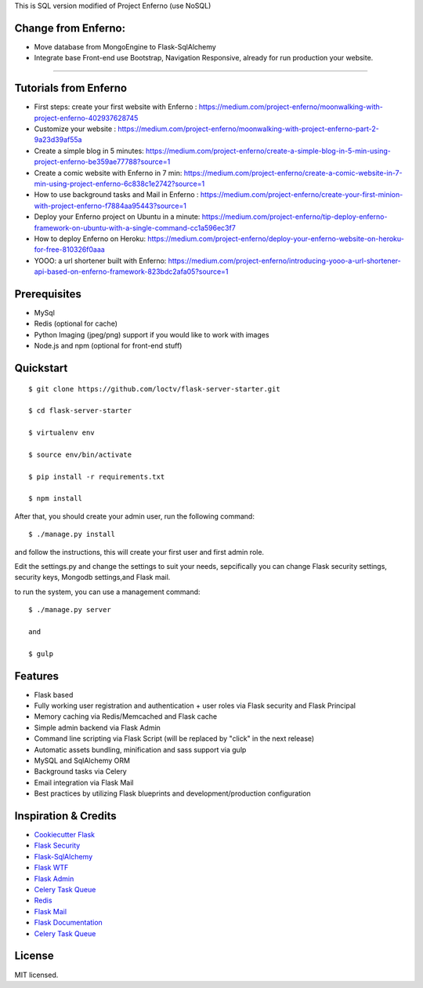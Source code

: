 
This is SQL version modified of Project Enferno (use NoSQL)

Change from Enferno:
-------------------
* Move database from MongoEngine to Flask-SqlAlchemy
* Integrate base Front-end use Bootstrap, Navigation Responsive, already for run production your website.


=========================

Tutorials from Enferno
-------------

* First steps: create your first website with Enferno : https://medium.com/project-enferno/moonwalking-with-project-enferno-402937628745
* Customize your website : https://medium.com/project-enferno/moonwalking-with-project-enferno-part-2-9a23d39af55a
* Create a simple blog in 5 minutes: https://medium.com/project-enferno/create-a-simple-blog-in-5-min-using-project-enferno-be359ae77788?source=1
* Create a comic website with Enferno in 7 min: https://medium.com/project-enferno/create-a-comic-website-in-7-min-using-project-enferno-6c838c1e2742?source=1
* How to use background tasks and Mail in Enferno : https://medium.com/project-enferno/create-your-first-minion-with-project-enferno-f7884aa95443?source=1
* Deploy your Enferno project on Ubuntu in a minute: https://medium.com/project-enferno/tip-deploy-enferno-framework-on-ubuntu-with-a-single-command-cc1a596ec3f7
* How to deploy Enferno on Heroku: https://medium.com/project-enferno/deploy-your-enferno-website-on-heroku-for-free-810326f0aaa
* YOOO: a url shortener built with Enferno: https://medium.com/project-enferno/introducing-yooo-a-url-shortener-api-based-on-enferno-framework-823bdc2afa05?source=1


Prerequisites
-------------

* MySql
* Redis (optional for cache)
* Python Imaging (jpeg/png) support if you would like to work with images
* Node.js and npm (optional for front-end stuff)

Quickstart
----------
::

    $ git clone https://github.com/loctv/flask-server-starter.git
    
    $ cd flask-server-starter
    
    $ virtualenv env
    
    $ source env/bin/activate 
    
    $ pip install -r requirements.txt

    $ npm install

After that, you should create your admin user, run the following command:
::

    $ ./manage.py install

and follow the instructions, this will create your first user and first admin role.


Edit the settings.py and change the settings to suit your needs, sepcifically you can change Flask security settings, security keys, Mongodb settings,and Flask mail.

to run the system, you can use a management command:
::

    $ ./manage.py server

    and

    $ gulp
    

Features
--------
- Flask based
- Fully working user registration and authentication + user roles via Flask security and Flask Principal
- Memory caching via Redis/Memcached and Flask cache
- Simple admin backend via Flask Admin
- Command line scripting via Flask Script (will be replaced by "click" in the next release)
- Automatic assets bundling, minification and sass support via gulp
- MySQL and SqlAlchemy ORM
- Background tasks via Celery
- Email integration via Flask Mail
- Best practices by utilizing Flask blueprints and development/production configuration


Inspiration & Credits
---------------------

- `Cookiecutter Flask <https://github.com/sloria/cookiecutter-flask>`_
- `Flask Security <https://pythonhosted.org/Flask-Security/>`_
- `Flask-SqlAlchemy <http://flask-sqlalchemy.pocoo.org/2.1/>`_
- `Flask WTF <https://flask-wtf.readthedocs.org/en/latest/>`_
- `Flask Admin <https://github.com/mrjoes/flask-admin/>`_
- `Celery Task Queue <http://www.celeryproject.org/>`_
- `Redis <http://redis.io/>`_
- `Flask Mail <https://pythonhosted.org/flask-mail/>`_
- `Flask Documentation <http://flask.pocoo.org/docs/>`_
- `Celery Task Queue <http://www.celeryproject.org/>`_


License
-------

MIT licensed.

